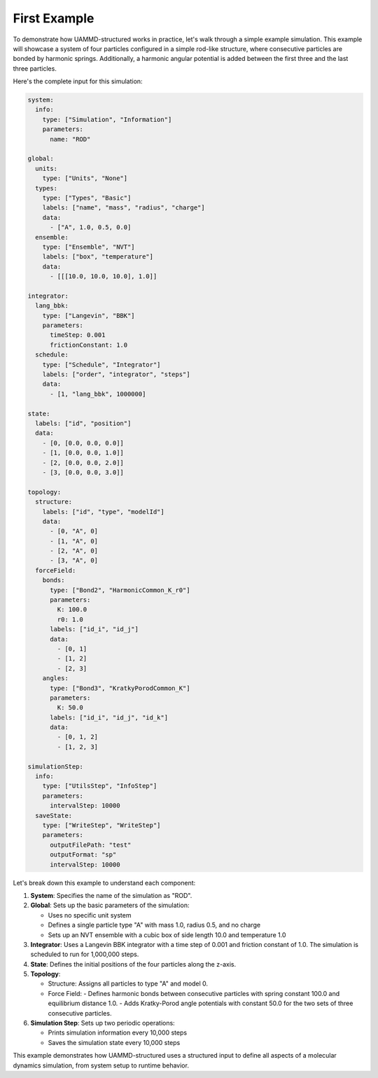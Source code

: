 First Example
=============

To demonstrate how UAMMD-structured works in practice, let's walk through a simple example simulation. This example will showcase a system of four particles configured in a simple rod-like structure, where consecutive particles are bonded by harmonic springs. Additionally, a harmonic angular potential is added between the first three and the last three particles.

Here's the complete input for this simulation:

.. code-block:: yaml

   system:
     info:
       type: ["Simulation", "Information"]
       parameters:
         name: "ROD"

   global:
     units:
       type: ["Units", "None"]
     types:
       type: ["Types", "Basic"]
       labels: ["name", "mass", "radius", "charge"]
       data:
         - ["A", 1.0, 0.5, 0.0]
     ensemble:
       type: ["Ensemble", "NVT"]
       labels: ["box", "temperature"]
       data:
         - [[[10.0, 10.0, 10.0], 1.0]]

   integrator:
     lang_bbk:
       type: ["Langevin", "BBK"]
       parameters:
         timeStep: 0.001
         frictionConstant: 1.0
     schedule:
       type: ["Schedule", "Integrator"]
       labels: ["order", "integrator", "steps"]
       data:
         - [1, "lang_bbk", 1000000]

   state:
     labels: ["id", "position"]
     data:
       - [0, [0.0, 0.0, 0.0]]
       - [1, [0.0, 0.0, 1.0]]
       - [2, [0.0, 0.0, 2.0]]
       - [3, [0.0, 0.0, 3.0]]

   topology:
     structure:
       labels: ["id", "type", "modelId"]
       data:
         - [0, "A", 0]
         - [1, "A", 0]
         - [2, "A", 0]
         - [3, "A", 0]
     forceField:
       bonds:
         type: ["Bond2", "HarmonicCommon_K_r0"]
         parameters:
           K: 100.0
           r0: 1.0
         labels: ["id_i", "id_j"]
         data:
           - [0, 1]
           - [1, 2]
           - [2, 3]
       angles:
         type: ["Bond3", "KratkyPorodCommon_K"]
         parameters:
           K: 50.0
         labels: ["id_i", "id_j", "id_k"]
         data:
           - [0, 1, 2]
           - [1, 2, 3]

   simulationStep:
     info:
       type: ["UtilsStep", "InfoStep"]
       parameters:
         intervalStep: 10000
     saveState:
       type: ["WriteStep", "WriteStep"]
       parameters:
         outputFilePath: "test"
         outputFormat: "sp"
         intervalStep: 10000

Let's break down this example to understand each component:

1. **System**: Specifies the name of the simulation as "ROD".

2. **Global**: Sets up the basic parameters of the simulation:
   
   - Uses no specific unit system
   - Defines a single particle type "A" with mass 1.0, radius 0.5, and no charge
   - Sets up an NVT ensemble with a cubic box of side length 10.0 and temperature 1.0

3. **Integrator**: Uses a Langevin BBK integrator with a time step of 0.001 and friction constant of 1.0. The simulation is scheduled to run for 1,000,000 steps.

4. **State**: Defines the initial positions of the four particles along the z-axis.

5. **Topology**: 

   - Structure: Assigns all particles to type "A" and model 0.
   - Force Field: 
     - Defines harmonic bonds between consecutive particles with spring constant 100.0 and equilibrium distance 1.0.
     - Adds Kratky-Porod angle potentials with constant 50.0 for the two sets of three consecutive particles.

6. **Simulation Step**: Sets up two periodic operations:

   - Prints simulation information every 10,000 steps
   - Saves the simulation state every 10,000 steps

This example demonstrates how UAMMD-structured uses a structured input to define all aspects of a molecular dynamics simulation, from system setup to runtime behavior.
